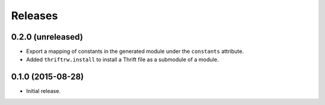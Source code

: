 Releases
========

0.2.0 (unreleased)
------------------

- Export a mapping of constants in the generated module under the ``constants``
  attribute.
- Added ``thriftrw.install`` to install a Thrift file as a submodule of a
  module.


0.1.0 (2015-08-28)
------------------

- Initial release.
